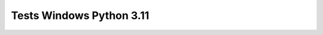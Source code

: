 Tests Windows Python 3.11
=========================

.. test-report:: Junit report
   :id: WINDOWS-3-11
   :file: test-report/all_reports/junit-windows-latest-3.11.xml
